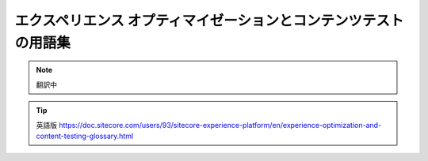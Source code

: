 ##################################################################
エクスペリエンス オプティマイゼーションとコンテンツテストの用語集
##################################################################

.. note:: 翻訳中

.. tip:: 英語版 https://doc.sitecore.com/users/93/sitecore-experience-platform/en/experience-optimization-and-content-testing-glossary.html